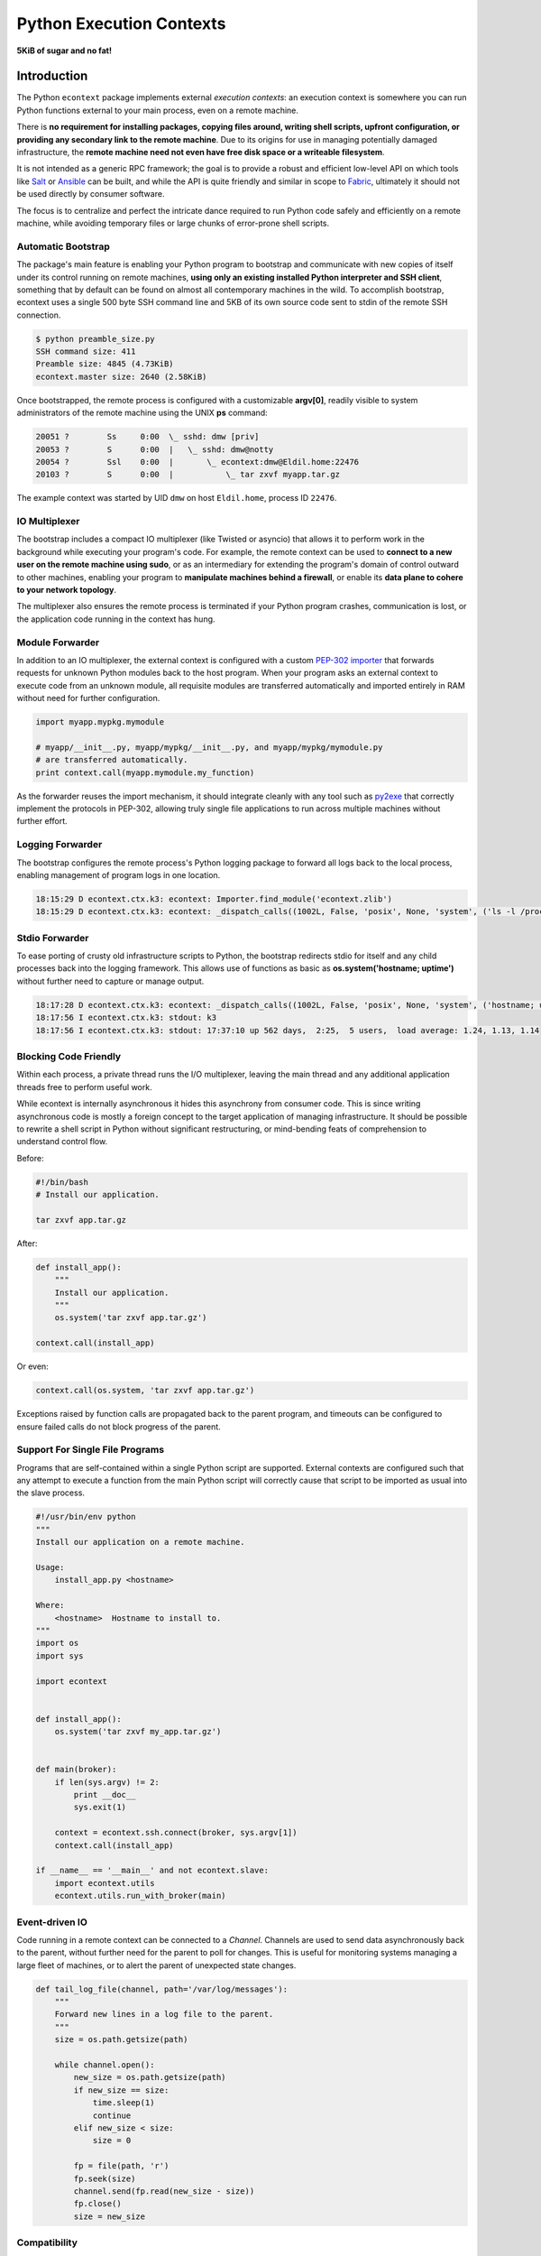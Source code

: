 
Python Execution Contexts
=========================

**5KiB of sugar and no fat!**


Introduction
------------

The Python ``econtext`` package implements external *execution contexts*: an
execution context is somewhere you can run Python functions external to your
main process, even on a remote machine.

There is **no requirement for installing packages, copying files around,
writing shell scripts, upfront configuration, or providing any secondary link
to the remote machine**. Due to its origins for use in managing potentially
damaged infrastructure, the **remote machine need not even have free disk space
or a writeable filesystem**.

It is not intended as a generic RPC framework; the goal is to provide a robust
and efficient low-level API on which tools like `Salt`_ or `Ansible`_ can be
built, and while the API is quite friendly and similar in scope to `Fabric`_,
ultimately it should not be used directly by consumer software.

.. _Salt: https://docs.saltstack.com/en/latest/
.. _Ansible: http://docs.ansible.com/
.. _Fabric: http://docs.fabfile.org/en/

The focus is to centralize and perfect the intricate dance required to run
Python code safely and efficiently on a remote machine, while avoiding
temporary files or large chunks of error-prone shell scripts.


Automatic Bootstrap
###################

The package's main feature is enabling your Python program to bootstrap and
communicate with new copies of itself under its control running on remote
machines, **using only an existing installed Python interpreter and SSH
client**, something that by default can be found on almost all contemporary
machines in the wild. To accomplish bootstrap, econtext uses a single 500 byte
SSH command line and 5KB of its own source code sent to stdin of the remote SSH
connection.

.. code::

    $ python preamble_size.py
    SSH command size: 411
    Preamble size: 4845 (4.73KiB)
    econtext.master size: 2640 (2.58KiB)

Once bootstrapped, the remote process is configured with a customizable
**argv[0]**, readily visible to system administrators of the remote machine
using the UNIX **ps** command:

.. code::

    20051 ?        Ss     0:00  \_ sshd: dmw [priv]
    20053 ?        S      0:00  |   \_ sshd: dmw@notty
    20054 ?        Ssl    0:00  |       \_ econtext:dmw@Eldil.home:22476
    20103 ?        S      0:00  |           \_ tar zxvf myapp.tar.gz

The example context was started by UID ``dmw`` on host ``Eldil.home``, process
ID ``22476``.


IO Multiplexer
##############

The bootstrap includes a compact IO multiplexer (like Twisted or asyncio) that
allows it to perform work in the background while executing your program's
code. For example, the remote context can be used to **connect to a new user on
the remote machine using sudo**, or as an intermediary for extending the
program's domain of control outward to other machines, enabling your program to
**manipulate machines behind a firewall**, or enable its **data plane to cohere
to your network topology**.

The multiplexer also ensures the remote process is terminated if your Python
program crashes, communication is lost, or the application code running in the
context has hung.


Module Forwarder
################

In addition to an IO multiplexer, the external context is configured with a
custom `PEP-302 importer`_ that forwards requests for unknown Python modules
back to the host program. When your program asks an external context to execute
code from an unknown module, all requisite modules are transferred
automatically and imported entirely in RAM without need for further
configuration.

.. _PEP-302 importer: https://www.python.org/dev/peps/pep-0302/

.. code-block:: python

    import myapp.mypkg.mymodule

    # myapp/__init__.py, myapp/mypkg/__init__.py, and myapp/mypkg/mymodule.py
    # are transferred automatically.
    print context.call(myapp.mymodule.my_function)

As the forwarder reuses the import mechanism, it should integrate cleanly with
any tool such as `py2exe`_ that correctly implement the protocols in PEP-302,
allowing truly single file applications to run across multiple machines without
further effort.

.. _py2exe: http://www.py2exe.org/


Logging Forwarder
#################

The bootstrap configures the remote process's Python logging package to forward
all logs back to the local process, enabling management of program logs in one
location.

.. code::

    18:15:29 D econtext.ctx.k3: econtext: Importer.find_module('econtext.zlib')
    18:15:29 D econtext.ctx.k3: econtext: _dispatch_calls((1002L, False, 'posix', None, 'system', ('ls -l /proc/self/fd',), {}))


Stdio Forwarder
###############

To ease porting of crusty old infrastructure scripts to Python, the bootstrap
redirects stdio for itself and any child processes back into the logging
framework. This allows use of functions as basic as **os.system('hostname;
uptime')** without further need to capture or manage output.

.. code::

   18:17:28 D econtext.ctx.k3: econtext: _dispatch_calls((1002L, False, 'posix', None, 'system', ('hostname; uptime',), {}))
   18:17:56 I econtext.ctx.k3: stdout: k3
   18:17:56 I econtext.ctx.k3: stdout: 17:37:10 up 562 days,  2:25,  5 users,  load average: 1.24, 1.13, 1.14


Blocking Code Friendly
######################

Within each process, a private thread runs the I/O multiplexer, leaving the
main thread and any additional application threads free to perform useful work.

While econtext is internally asynchronous it hides this asynchrony from
consumer code. This is since writing asynchronous code is mostly a foreign
concept to the target application of managing infrastructure. It should be
possible to rewrite a shell script in Python without significant restructuring,
or mind-bending feats of comprehension to understand control flow.

Before:

.. code-block:: sh

    #!/bin/bash
    # Install our application.

    tar zxvf app.tar.gz

After:

.. code-block:: python

    def install_app():
        """
        Install our application.
        """
        os.system('tar zxvf app.tar.gz')

    context.call(install_app)

Or even:

.. code-block:: python

    context.call(os.system, 'tar zxvf app.tar.gz')

Exceptions raised by function calls are propagated back to the parent program,
and timeouts can be configured to ensure failed calls do not block progress of
the parent.


Support For Single File Programs
################################

Programs that are self-contained within a single Python script are supported.
External contexts are configured such that any attempt to execute a function
from the main Python script will correctly cause that script to be imported as
usual into the slave process.

.. code-block:: python

    #!/usr/bin/env python
    """
    Install our application on a remote machine.

    Usage:
        install_app.py <hostname>

    Where:
        <hostname>  Hostname to install to.
    """
    import os
    import sys

    import econtext


    def install_app():
        os.system('tar zxvf my_app.tar.gz')


    def main(broker):
        if len(sys.argv) != 2:
            print __doc__
            sys.exit(1)

        context = econtext.ssh.connect(broker, sys.argv[1])
        context.call(install_app)

    if __name__ == '__main__' and not econtext.slave:
        import econtext.utils
        econtext.utils.run_with_broker(main)


Event-driven IO
###############

Code running in a remote context can be connected to a *Channel*. Channels are
used to send data asynchronously back to the parent, without further need for
the parent to poll for changes. This is useful for monitoring systems managing
a large fleet of machines, or to alert the parent of unexpected state changes.

.. code-block:: python

    def tail_log_file(channel, path='/var/log/messages'):
        """
        Forward new lines in a log file to the parent.
        """
        size = os.path.getsize(path)

        while channel.open():
            new_size = os.path.getsize(path)
            if new_size == size:
                time.sleep(1)
                continue
            elif new_size < size:
                size = 0

            fp = file(path, 'r')
            fp.seek(size)
            channel.send(fp.read(new_size - size))
            fp.close()
            size = new_size


Compatibility
#############

The package is written using syntax compatible all the way back to **Python
2.4** released November 2004, making it suitable for managing a fleet of
potentially ancient corporate hardware. For example econtext can be used out of
the box against Red Hat Enterprise Linux 5, released in 2007.

There is currently no support for Python 3, and no solid plan for supporting it
any time soon. Due to constraints on implementation size and desire for
compatibility with ancient Python versions, conventional porting methods such
as ``six.py`` are likely to be unsuitable.
